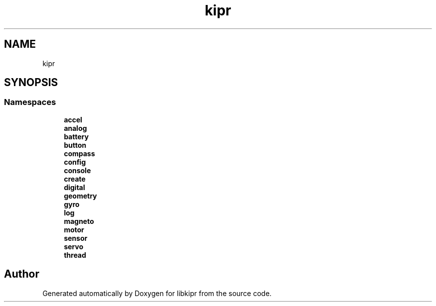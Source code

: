 .TH "kipr" 3 "Wed Sep 4 2024" "Version 1.0.0" "libkipr" \" -*- nroff -*-
.ad l
.nh
.SH NAME
kipr
.SH SYNOPSIS
.br
.PP
.SS "Namespaces"

.in +1c
.ti -1c
.RI " \fBaccel\fP"
.br
.ti -1c
.RI " \fBanalog\fP"
.br
.ti -1c
.RI " \fBbattery\fP"
.br
.ti -1c
.RI " \fBbutton\fP"
.br
.ti -1c
.RI " \fBcompass\fP"
.br
.ti -1c
.RI " \fBconfig\fP"
.br
.ti -1c
.RI " \fBconsole\fP"
.br
.ti -1c
.RI " \fBcreate\fP"
.br
.ti -1c
.RI " \fBdigital\fP"
.br
.ti -1c
.RI " \fBgeometry\fP"
.br
.ti -1c
.RI " \fBgyro\fP"
.br
.ti -1c
.RI " \fBlog\fP"
.br
.ti -1c
.RI " \fBmagneto\fP"
.br
.ti -1c
.RI " \fBmotor\fP"
.br
.ti -1c
.RI " \fBsensor\fP"
.br
.ti -1c
.RI " \fBservo\fP"
.br
.ti -1c
.RI " \fBthread\fP"
.br
.in -1c
.SH "Author"
.PP 
Generated automatically by Doxygen for libkipr from the source code\&.

